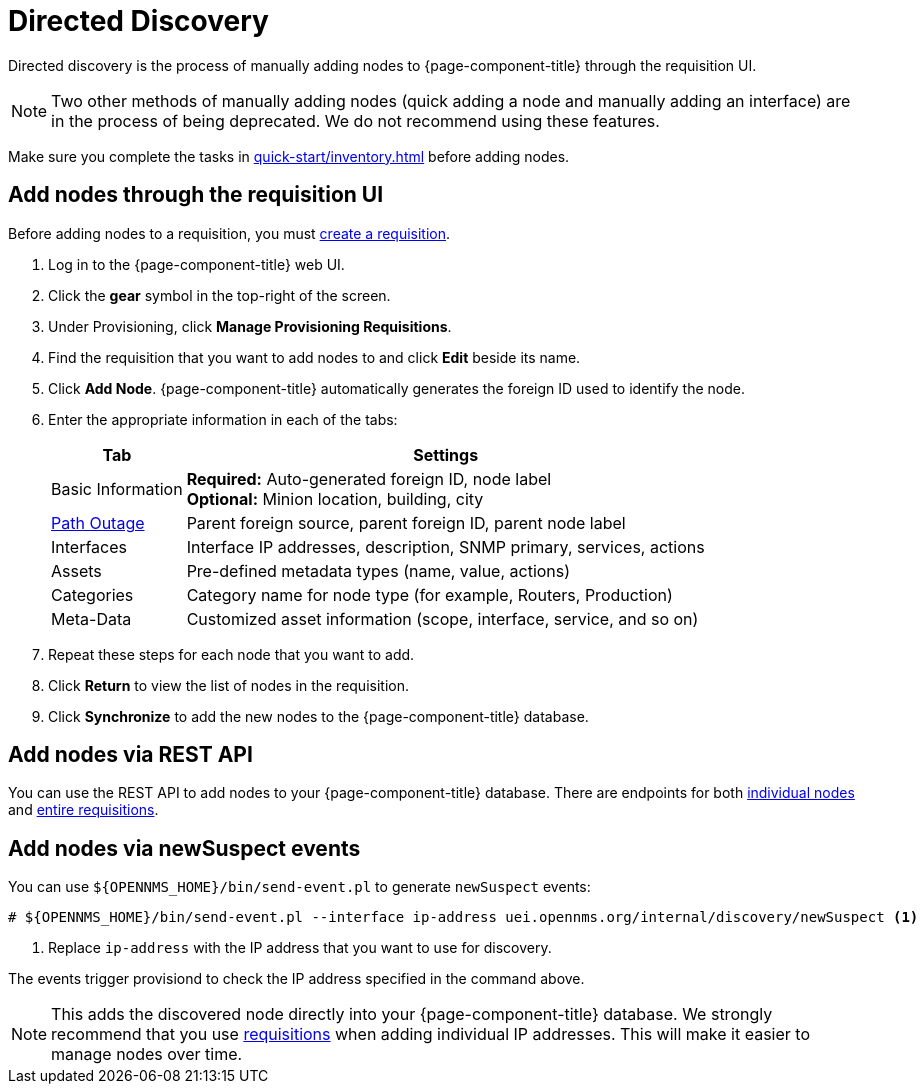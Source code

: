 
[[directed-discovery]]
= Directed Discovery

Directed discovery is the process of manually adding nodes to {page-component-title} through the requisition UI.

NOTE: Two other methods of manually adding nodes (quick adding a node and manually adding an interface) are in the process of being deprecated.
We do not recommend using these features.

Make sure you complete the tasks in xref:quick-start/inventory.adoc[] before adding nodes.

[[requisition-add-nodes]]
== Add nodes through the requisition UI

Before adding nodes to a requisition, you must <<quick-start/inventory.adoc#requisition-create, create a requisition>>.

. Log in to the {page-component-title} web UI.
. Click the *gear* symbol in the top-right of the screen.
. Under Provisioning, click *Manage Provisioning Requisitions*.
. Find the requisition that you want to add nodes to and click *Edit* beside its name.
. Click *Add Node*.
{page-component-title} automatically generates the foreign ID used to identify the node.
. Enter the appropriate information in each of the tabs:
+
[options="autowidth"]
|===
| Tab   | Settings

| Basic Information
| *Required:* Auto-generated foreign ID, node label +
*Optional:* Minion location, building, city

| <<deep-dive/service-assurance/path-outages#ga-service-assurance-path-outage, Path Outage>>
| Parent foreign source, parent foreign ID, parent node label

| Interfaces
| Interface IP addresses, description, SNMP primary, services, actions

| Assets
| Pre-defined metadata types (name, value, actions)

| Categories
| Category name for node type (for example, Routers, Production)

| Meta-Data
| Customized asset information (scope, interface, service, and so on)
|===

. Repeat these steps for each node that you want to add.
. Click *Return* to view the list of nodes in the requisition.
. Click *Synchronize* to add the new nodes to the {page-component-title} database.

== Add nodes via REST API

You can use the REST API to add nodes to your {page-component-title} database.
There are endpoints for both xref:development:rest/nodes.adoc[individual nodes] and xref:development:rest/requisitions.adoc[entire requisitions].

[[requisition-new-suspect]]
== Add nodes via newSuspect events

You can use `$\{OPENNMS_HOME}/bin/send-event.pl` to generate `newSuspect` events:

[source, console]
----
# ${OPENNMS_HOME}/bin/send-event.pl --interface ip-address uei.opennms.org/internal/discovery/newSuspect <1>
----

<1> Replace `ip-address` with the IP address that you want to use for discovery.

The events trigger provisiond to check the IP address specified in the command above.

NOTE: This adds the discovered node directly into your {page-component-title} database.
We strongly recommend that you use <<requisition-add-nodes, requisitions>> when adding individual IP addresses.
This will make it easier to manage nodes over time.
